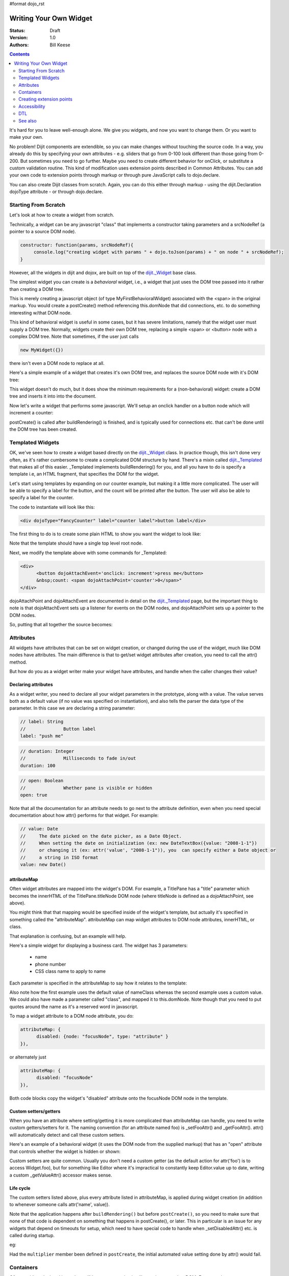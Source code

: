 #format dojo_rst

Writing Your Own Widget
=======================
:Status: Draft
:Version: 1.0
:Authors: Bill Keese

.. contents::
    :depth: 2

It's hard for you to leave well-enough alone. We give you widgets, and now you want to change them. Or you want to make your own.

No problem! Dijit components are extendible, so you can make changes without touching the source code. In a way, you already do this by specifying your own attributes - e.g. sliders that go from 0-100 look different than those going from 0-200. But sometimes you need to go further. Maybe you need to create different behavior for onClick, or substitute a custom validation routine. This kind of modification uses extension points described in Common Attributes. You can add your own code to extension points through markup or through pure JavaScript calls to dojo.declare.

You can also create Dijit classes from scratch. Again, you can do this either through markup - using the dijit.Declaration dojoType attribute - or through dojo.declare.


=====================
Starting From Scratch
=====================

Let's look at how to create a widget from scratch.

Technically, a widget can be any javascript "class" that implements a constructor taking parameters and a srcNodeRef (a pointer to a source DOM node).

.. code-block:: javascript

  constructor: function(params, srcNodeRef){
       console.log("creating widget with params " + dojo.toJson(params) + " on node " + srcNodeRef);
  }


However, all the widgets in dijit and dojox, are built on top of the `dijit._Widget <dijit/_Widget>`_ base class.

The simplest widget you can create is a *behavioral* widget, i.e., a widget that just uses the DOM tree passed into it rather than creating a DOM tree.

.. cv-compound::

  .. cv:: javascript

    <script>
	dojo.require("dijit._Widget");
	dojo.declare("MyFirstBehavioralWidget", [dijit._Widget], {
             // put methods, attributes, etc. here
	});
	dojo.require("dojo.parser");
    </script>

  .. cv:: html

	<span dojoType="MyFirstBehavioralWidget">hi</span>

This is merely creating a javascript object (of type MyFirstBehavioralWidget) associated with the <span> in the original markup.  You would create a postCreate() method referencing this.domNode that did connections, etc. to do something interesting w/that DOM node.

This kind of behavioral widget is useful in some cases, but it has severe limitations, namely that the widget user must supply a DOM tree.   Normally, widgets create their own DOM tree, replacing a simple <span> or <button> node with a complex DOM tree.  Note that sometimes, if the user just calls

.. code-block:: javascript

  new MyWidget({})

there isn't even a DOM node to replace at all.


Here's a simple example of a widget that creates it's own DOM tree, and replaces the source DOM node with it's DOM tree:


.. cv-compound::

  .. cv:: javascript

    <script>
	dojo.declare("MyFirstWidget",[dijit._Widget], {
		buildRendering: function(){
			// create the DOM for this widget
			this.domNode = dojo.create("button", {innerHTML: "push me"});
     
			// swap out the original source DOM w/the DOM for this widget
			var source = this.srcNodeRef;
			if(source && source.parentNode){
				source.parentNode.replaceChild(this.domNode, source);
			}
		}
	});
	dojo.addOnLoad(function(){
		// Create the widget programatically
		new MyFirstWidget({}).placeAt(dojo.body());
	});
    </script>

  .. cv:: html

	<span dojoType="MyFirstWidget">i'll be replaced</span>

This widget doesn't do much, but it does show the minimum requirements for a (non-behavioral) widget: create a DOM tree and inserts it into into the document.

Now let's write a widget that performs some javascript.   We'll setup an onclick handler on a button node which will increment a counter:

.. cv-compound::

  .. cv:: javascript

    <script>
		dojo.require("dijit._Widget");
		dojo.declare("Counter", [dijit._Widget], {
			// counter
			_i: 0,
     
			buildRendering: function(){
				// create the DOM for this widget
				this.domNode = dojo.create("button", {innerHTML: this._i});
    
				// swap out the original source DOM w/the DOM for this widget
				var source = this.srcNodeRef;
				if(source && source.parentNode){
					source.parentNode.replaceChild(this.domNode, source);
				}
			},
				 
			postCreate: function(){
			 	// every time the user clicks the button, increment the counter
			 	this.connect(this.domNode, "onclick", "increment");
			 },
				 
			increment: function(){
				 this.domNode.innerHTML = ++this._i;
			}
		});
		dojo.require("dojo.parser");
    </script>

  .. cv:: html

	<span dojoType="Counter"></span>

postCreate() is called after buildRendering() is finished, and is typically used for connections etc. that can't be done until the DOM tree has been created.


=================
Templated Widgets
=================
OK, we've seen how to create a widget based directly on the `dijit._Widget <dijit/_Widget>`_ class.  In practice though, this isn't done very often, as it's rather cumbersome to create a complicated DOM structure by hand.   There's a mixin called `dijit._Templated <dijit/_Templated>`_ that makes all of this easier.  _Templated implements buildRendering() for you, and all you have to do is specify a template i.e, an HTML fragment, that specifies the DOM for the widget.

Let's start using templates by expanding on our counter example, but making it a little more complicated.  The user will be able to specify a label for the button, and the count will be printed after the button.  The user will also be able to specify a label for the counter.

The code to instantiate will look like this:

.. code-block:: html

  <div dojoType="FancyCounter" label="counter label">button label</div>

The first thing to do is to create some plain HTML to show you want the widget to look like:

.. cv:: html

  <div>
	<button>press me</button>
	&nbsp;count: <span>0</span>
  </div>

Note that the template should have a single top level root node.

Next, we modify the template above with some commands for _Templated:

.. code-block:: html

  <div>
	<button dojoAttachEvent='onclick: increment'>press me</button>
	&nbsp;count: <span dojoAttachPoint='counter'>0</span>"
  </div>

dojoAttachPoint and dojoAttachEvent are documented in detail on the `dijit._Templated <dijit/_Templated>`_ page, but the important thing to note is that dojoAttachEvent sets up a listener for events on the DOM nodes, and dojoAttachPoint sets up a pointer to the DOM nodes.

So, putting that all together the source becomes:

.. cv-compound::

  .. cv:: javascript

	<script type="text/javascript">
		dojo.require("dijit._Widget");
		dojo.require("dijit._Templated");
		dojo.declare("FancyCounter",
			[dijit._Widget, dijit._Templated], {
				// counter
				_i: 0,

				templateString:
					"<div>" +
						"<button dojoAttachEvent='onclick: increment'>press me</button>" +
						"&nbsp; count: <span dojoAttachPoint='counter'>0</span>" +
					"</div>",
				 
				 increment: function(){
				 	this.counter.innerHTML = ++this._i;
				 }
			});
		dojo.require("dojo.parser");
	</script>

  .. cv:: html

	<span dojoType="FancyCounter">press me</span>

==========
Attributes
==========

All widgets have attributes that can be set on widget creation, or changed during the use of the widget, much like DOM nodes have attributes.   The main difference is that to get/set widget attributes after creation, you need to call the attr() method.

But how do you as a widget writer make your widget have attributes, and handle when the caller changes their value?

Declaring attributes
--------------------
As a widget writer, you need to declare all your widget parameters in the prototype, along with a value.  The value serves both as a default value (if no value was specified on instantiation), and also tells the parser the data type of the parameter.  In this case we are declaring a string parameter:

.. code-block:: javascript

				// label: String
				//		Button label
				label: "push me"

.. code-block:: javascript

				// duration: Integer
				//		Milliseconds to fade in/out
				duration: 100

.. code-block:: javascript

				// open: Boolean
				//		Whether pane is visible or hidden
				open: true

Note that all the documentation for an attribute needs to go next
to the attribute definition, even when you need special documentation about how attr() performs for that
widget.  For example:

.. code-block:: javascript

  // value: Date
  //     The date picked on the date picker, as a Date Object.
  //     When setting the date on initialization (ex: new DateTextBox({value: "2008-1-1"})
  //     or changing it (ex: attr('value', "2008-1-1")), you  can specify either a Date object or
  //     a string in ISO format
  value: new Date()


attributeMap
------------
Often widget attributes are mapped into the widget's DOM.   For example, a TitlePane has a "title" parameter which becomes the innerHTML of the TitlePane.titleNode DOM node (where titleNode is defined as a dojoAttachPoint, see above).

You might think that that mapping would be specified inside of the widget's template, but actually it's specified in something called the "attributeMap".  attributeMap can map widget attributes to DOM node attributes, innerHTML, or class.

That explanation is confusing, but an example will help.  

Here's a simple widget for displaying a business card.  The widget has 3 parameters:

  * name
  * phone number
  * CSS class name to apply to name


Each parameter is specified in the attributeMap to say how it relates to the template:

.. cv-compound::

  .. cv:: javascript

	<script type="text/javascript">
		dojo.require("dijit._Widget");
		dojo.require("dijit._Templated");
		dojo.declare("BusinessCard",
			[dijit._Widget, dijit._Templated], {
				// Initialization parameters
				name: "unknown",
				nameClass: "employeeName",
				phone: "unknown",

				templateString:
					"<div class='businessCard'>" +
						"<div>Name: <span dojoAttachPoint='nameNode'></span></div>" +
						"<div>Phone #: <span dojoAttachPoint='phoneNode'></span></div>" +
					"</div>",

				attributeMap: {
					name: { node: "nameNode", type: "innerHTML" },
					nameClass: { node: "nameNode", type: "class" },
					phone: { node: "phoneNode", type: "innerHTML" },
				}
			});
		dojo.require("dojo.parser");
	</script>

  .. cv:: html

	<style>
		.businessCard {
			border: 3px inset gray;
			margin: 1em;
		}
		.employeeName {
			color: blue;
		}
		.specialEmployeeName {
			color: red;
		}
	</style>
	<span dojoType="BusinessCard" name="John Smith" phone="(800) 555-1212"></span>
	<span dojoType="BusinessCard" name="Jack Bauer" nameClass="specialEmployeeName" phone="(800) CALL-CTU"></span>

Also note how the first example uses the default value of nameClass whereas the second example uses a custom value.   We could also have made a parameter called "class", and mapped it to this.domNode.   Note though that you need to put quotes around the name as it's a reserved word in javascript.

To map a widget attribute to a DOM node attribute, you do:

.. code-block :: javascript

  attributeMap: {
        disabled: {node: "focusNode", type: "attribute" }
  }),

or alternately just

.. code-block :: javascript

  attributeMap: {
        disabled: "focusNode"
  }),

Both code blocks copy the widget's "disabled" attribute onto the focusNode DOM node in the template.


Custom setters/getters
----------------------

When you have an attribute where setting/getting it is more complicated than attributeMap can
handle, you need to write custom getters/setters for it. The naming convention (for an attribute named foo) is _setFooAttr() and
_getFooAttr(). attr() will automatically detect and call these custom setters.

Here's an example of a behavioral widget (it uses the DOM node from the supplied markup) that has an "open" attribute that controls whether the widget is hidden or shown:

.. cv-compound::

  .. cv:: javascript

	<script type="text/javascript">
		dojo.require("dijit._Widget");
		dojo.require("dijit._Templated");
		dojo.declare("HidePane",
			[dijit._Widget], {
				// parameters
				open: true,
				
				_setOpenAttr: function(/*Boolean*/ open){
					this.open = open;
					dojo.style(this.domNode, "display", open ? "block" : "none");
				}
			});
		dojo.require("dojo.parser");
	</script>

  .. cv:: html

	<span dojoType="HidePane" open="false" jsId="pane">This pane is initially hidden</span>
	<button onclick="pane.attr('open', true);">show</button>
	<button onclick="pane.attr('open', false);">hide</button>

Custom setters are quite common. Usually you don't need a custom getter (as the default action
for attr('foo') is to access Widget.foo), but for something like Editor where it's impractical to constantly
keep Editor.value up to date, writing a custom _getValueAttr() accessor makes sense.

Life cycle
----------
The custom setters listed above, plus every attribute listed in attributeMap, is applied during
widget creation (in addition to whenever someone calls attr('name', value)).

Note that the application happens after ``buildRendering()`` but before ``postCreate()``, so
you need to make sure that none of that code is dependent on something that happens
in postCreate(), or later. This in particular is an issue for any widgets that depend on timeouts
for setup, which need to have special code to handle when _setDisabledAttr() etc. is
called during startup.

eg:

.. code-block :: javascript
  :linenos:

  dojo.declare("my.Thinger", dijit._Widget, {
       
       value:9,
 
       buildRendering: function(){
            this.inherited(arguments);
            this.multiplier = 3;
       },

       _setValueAttr: function(value){
           this.value = value * this.multiplier;
       }

  });

Had the ``multiplier`` member been defined in ``postCreate``, the initial automated value setting done by attr() would fail.

==========
Containers
==========

Often a widget declared in markup will have contents, i.e. it will contain some other DOM.   For example:

.. code-block:: html

  <button dojoType="dijit.form.Button">press me</button>

In the common case of non-behavioral widgets (that create a new DOM tree to replace the <button> node in the above example), the widgets need to copy the DOM tree inside of the <button> declaration to the widget's new DOM tree.

The attach point where that input is copied is called containerNode.   In other words, if you check myButton.containerNode.innerHTML in the above example, it will be "press me".

For widgets that mixin _Templated, that is handled automatically, as long as the template specifies dojoAttachPoint="containerNode".


Having said all that, now we define the widget, referencing this template.  We can either reference it via templatePath, or templateString.   For this demo we'll inline it into the javascript with templateString, although usually it's loaded indirectly from a file (via templatePath).

.. cv-compound::

  .. cv:: javascript

    <script>
		dojo.require("dijit._Widget");
		dojo.require("dijit._Templated");
		dojo.declare("MyButton",
			[dijit._Widget, dijit._Templated], {
				templateString:
				    "<button dojoAttachPoint='containerNode'></button>"
			});
		dojo.require("dojo.parser");
    </script>

  .. cv:: html

	<button dojoType="MyButton">press me</button>


=========================
Creating extension points
=========================
Let's say you've written a widget, and when the user clicks on it, something happens. What you want is for the programmer using the widget to be able to either *change* what happens, or have something happen in addition, without having to edit your widget.

To see how to do this, let's see how dijit.form.Button does it for clicking. Note that we need to distinguish between DOM events, which happen on DOM elements; and widget events, which fire when things happen in the widget. (To make this clearer: DOM onclick might fire on elements in your widget, but you would only want the widget's onClick (Note: camelCase!) to fire when your widget is an "enabled" state.)

1. In your template html, on the html elements you want to have fire DOM events, add the attribute dojoAttachEvent as follows. Here's some of the dijit Button's Button.html (with ... where I've left stuff out):

.. code-block :: html

 <div class="dijit dijitReset dijitLeft dijitInline"
	dojoAttachEvent="ondijitclick:_onButtonClick,onmouseenter:_onMouse,onmouseleave:_onMouse,onmousedown:_onMouse"
  ...

The onclick refers to the DOM event on this div. The _onButtonClick refers to a plain old js method in Button.js. By plain old js method, I mean it's not a DOM event handler. It's plain old js, written by some dijit programmer.

2. In your widget's js file, define the plain old js method in dojoAttachEvent, as well as an "extension point" method for your programmer to override.

In Button.js you'll find:

.. code-block :: javascript

  _onButtonClick: function( /*Event*/ e) {
    ...// Trust me, _onClick calls this._onClick
  },
  _onClick: function( /*Event*/ e) {
    ...
    return this.onClick(e);
  },
  onClick: { // nothing here: the extension point!
   ;
  }

Here's what's going on. In step 1, all onClick events are redirected to the Button widget's plain old js method _onButtonClick. This in turn calls plain old _onClick, which does stuff, which then calls plain old js method onClick.

_onButtonClick does stuff that must always happen (and calls _onClick()).

_onClick does stuff that must always happen (and calls onClick()).

onClick does nothing! It's empty!

Why? Because it is here that the programmer using the widget can add their own function, for some custom action that should happen every time the DOM event onclick fires.

Step 3 shows how the widget user can add their custom function, without having to edit the widget.

3. In some html page that is using (dojo.require-ing) the dijit Button widget, the user writes this:

.. code-block :: html

  <button dojoType="dijit.form.Button" onClick="alert('Woohoo! I'm using the extension point "onClick"!!');">press me</button>

or alternately this:

.. code-block :: html

  <div dojoType="dijit.form.Button">
    <script type="dojo/method" event="onClick" args="evt">
      alert('Woohoo! I'm using the extension point "onClick"!!');
    </script>
     press me
  </div>

Now, whenever someone in the browser clicks on the widget (ok, specifically inside it's top-level div in this case), _onButtonClick and _onClick will execute, but so will the extra alert() statement.

3a. What if you don't want to override the extension point, but want it to execute and then have something custom execute? Just use type="dojo/connect" instead of type="dojo/method".

Closing words:

1) Despite the name of the attribute "event", as in event="onClick", it's value is not a DOM event. Remember: onClick is just a plain old js method. (Dojo is misleading here).

2) How can you find the plain old js methods to override or "connect" to (in the dojo sense of dojo.connect)? Well, that can be painful. First, you have to look inside the widget. Or inside its ancestors/superclasses. Or theirs. Or theirs. Not fun. Second, they aren't named consistenly. Sometimes _ means private, sometimes it means protected. (TODO: move to separate page?)


=============
Accessibility
=============

These pages list how to make your widgets accessible to people with poor/no vision, etc.

* `Creating Accessible Widgets <quickstart/writingWidgets/a11y>`_
* `Testing Widgets for Accessibility <quickstart/writingWidgets/a11yTesting>`_

===
DTL
===

There's an alternate template syntax for widgets which lets you have conditional code in templates and other advanced features.

* `DTL manual from 1.2 <http://dojotoolkit.org/book/dojo-book-0-9/part-5-dojox/dojox-dtl>`_
* `DTL <quickstart/writingWidgets/dtl>`_  (currently the top page from the above link has been copied to `DTL_cur <dojox/dtl>`_)


========
See also
========

* `Declaring a widget in markup <dijit/Declaration>`_
* Widgets in templates are discussed on the `dijit._Templated <dijit/_Templated>`_ page
* `Example: File Upload Dialog Box <quickstart/writingWidgets/example>`_
* `Dropdowns and Popups <quickstart/writingWidgets/popups>`_
* `Intro to behavioral and templated <http://dojocampus.org/content/2008/04/20/what-is-a-_widget/>`_
* `The Memo <http://dojotoolkit.org/book/dojo-book-0-4/part-4-more-widgets/writing-your-own-widget/memo>`_ - doc about writing a simple widget from scratch
